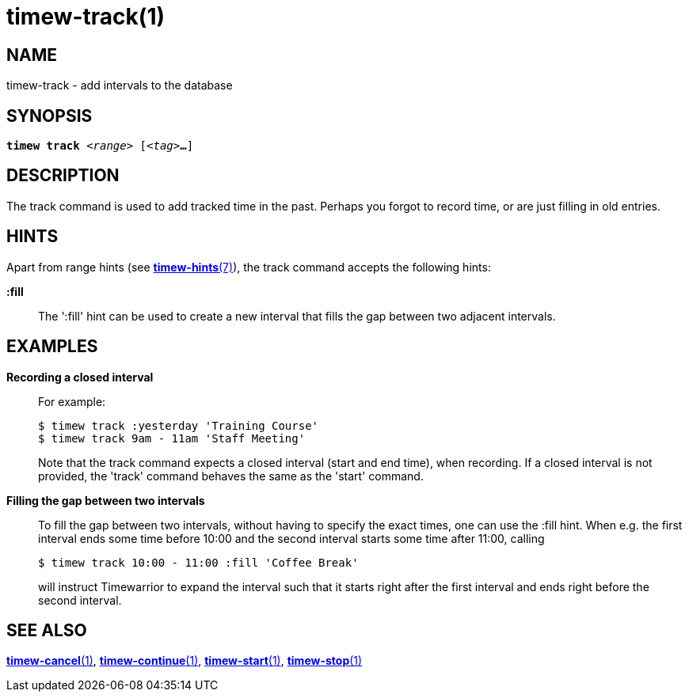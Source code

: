 = timew-track(1)

== NAME
timew-track - add intervals to the database

== SYNOPSIS
[verse]
*timew track* _<range>_ [_<tag>_**...**]

== DESCRIPTION
The track command is used to add tracked time in the past.
Perhaps you forgot to record time, or are just filling in old entries.

== HINTS
Apart from range hints (see link:../../reference/timew-hints.7/[*timew-hints*(7)]), the track command accepts the following hints:

**:fill**::
The ':fill' hint can be used to create a new interval that fills the gap between two adjacent intervals.

== EXAMPLES
*Recording a closed interval*::

For example:
+
    $ timew track :yesterday 'Training Course'
    $ timew track 9am - 11am 'Staff Meeting'
+
Note that the track command expects a closed interval (start and end time), when recording.
If a closed interval is not provided, the 'track' command behaves the same as the 'start' command.

*Filling the gap between two intervals*::
To fill the gap between two intervals, without having to specify the exact times, one can use the :fill hint.
When e.g. the first interval ends some time before 10:00 and the second interval starts some time after 11:00, calling
+
    $ timew track 10:00 - 11:00 :fill 'Coffee Break'
+
will instruct Timewarrior to expand the interval such that it starts right after the first interval and ends right before the second interval.

== SEE ALSO
link:../../reference/timew-cancel.1/[*timew-cancel*(1)],
link:../../reference/timew-continue.1/[*timew-continue*(1)],
link:../../reference/timew-start.1/[*timew-start*(1)],
link:../../reference/timew-stop.1/[*timew-stop*(1)]
